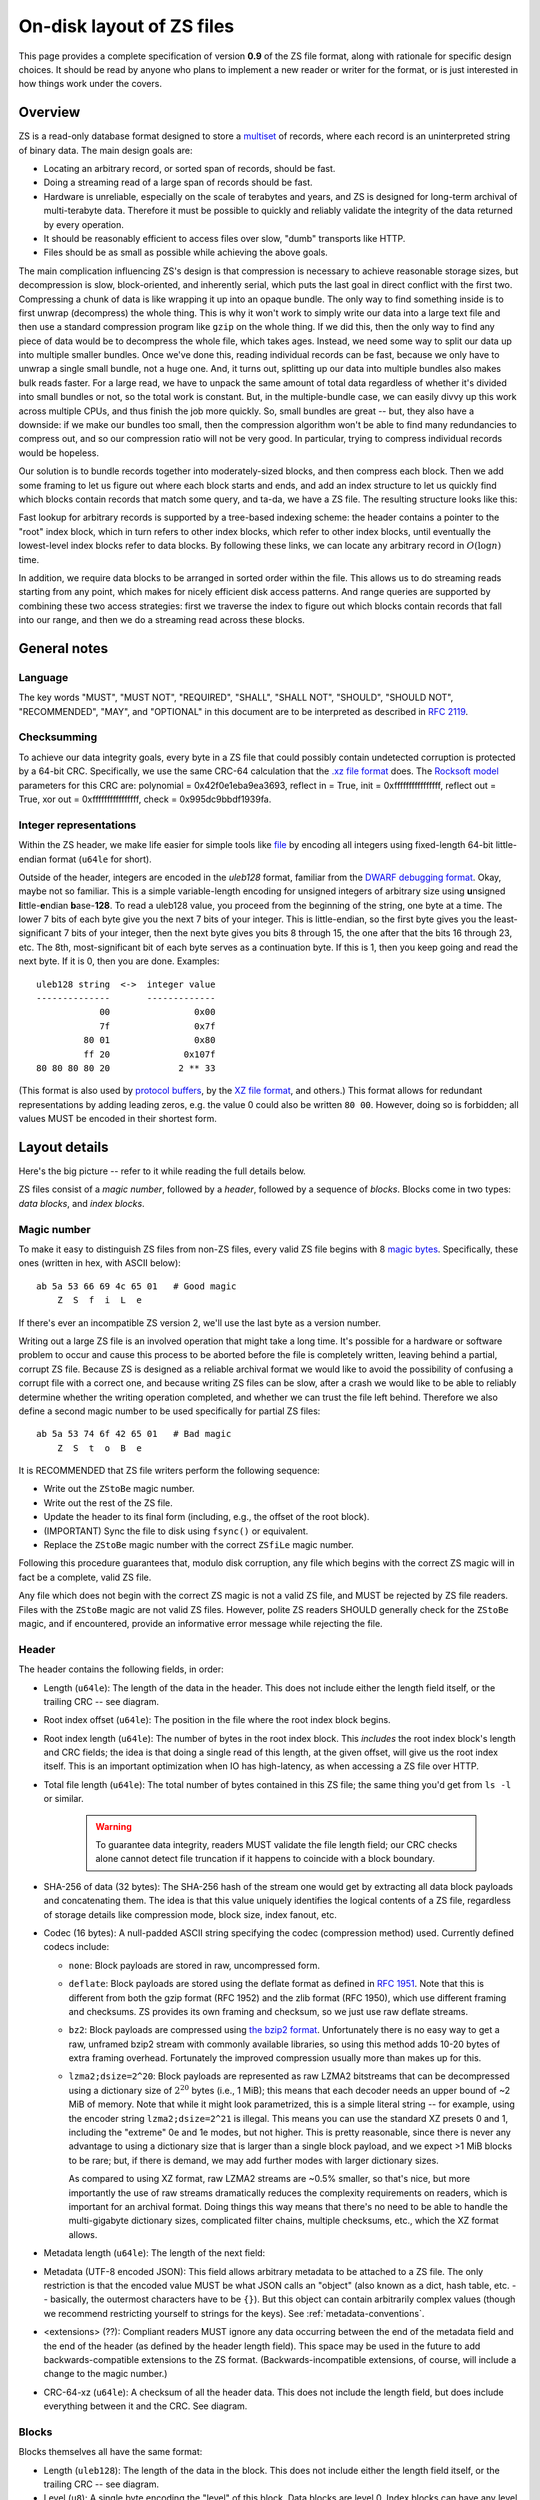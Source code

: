 .. _format:

On-disk layout of ZS files
===========================

This page provides a complete specification of version **0.9** of the ZS
file format, along with rationale for specific design choices. It
should be read by anyone who plans to implement a new reader or writer
for the format, or is just interested in how things work under the
covers.

Overview
--------

ZS is a read-only database format designed to store a `multiset
<https://en.wikipedia.org/wiki/Multiset>`_ of records, where each
record is an uninterpreted string of binary data. The main design
goals are:

* Locating an arbitrary record, or sorted span of records, should be
  fast.
* Doing a streaming read of a large span of records should be fast.
* Hardware is unreliable, especially on the scale of terabytes and
  years, and ZS is designed for long-term archival of multi-terabyte
  data. Therefore it must be possible to quickly and reliably validate
  the integrity of the data returned by every operation.
* It should be reasonably efficient to access files over slow, "dumb"
  transports like HTTP.
* Files should be as small as possible while achieving the above
  goals.

The main complication influencing ZS's design is that compression is
necessary to achieve reasonable storage sizes, but decompression is
slow, block-oriented, and inherently serial, which puts the last goal
in direct conflict with the first two. Compressing a chunk of data is
like wrapping it up into an opaque bundle. The only way to find
something inside is to first unwrap (decompress) the whole thing. This
is why it won't work to simply write our data into a large text file
and then use a standard compression program like ``gzip`` on the whole
thing. If we did this, then the only way to find any piece of data
would be to decompress the whole file, which takes ages. Instead, we
need some way to split our data up into multiple smaller bundles. Once
we've done this, reading individual records can be fast, because we
only have to unwrap a single small bundle, not a huge one. And, it
turns out, splitting up our data into multiple bundles also makes bulk
reads faster. For a large read, we have to unpack the same amount of
total data regardless of whether it's divided into small bundles or
not, so the total work is constant. But, in the multiple-bundle case,
we can easily divvy up this work across multiple CPUs, and thus finish
the job more quickly. So, small bundles are great -- but, they also
have a downside: if we make our bundles too small, then the
compression algorithm won't be able to find many redundancies to
compress out, and so our compression ratio will not be very good. In
particular, trying to compress individual records would be hopeless.

Our solution is to bundle records together into moderately-sized
blocks, and then compress each block. Then we add some framing to let
us figure out where each block starts and ends, and add an index
structure to let us quickly find which blocks contain records that
match some query, and ta-da, we have a ZS file. The resulting
structure looks like this:

.. image:: /figures/format-overview.*
   :width: 100%

Fast lookup for arbitrary records is supported by a tree-based
indexing scheme: the header contains a pointer to the "root" index
block, which in turn refers to other index blocks, which refer to
other index blocks, until eventually the lowest-level index blocks
refer to data blocks. By following these links, we can locate any
arbitrary record in :math:`O(\log n)` time.

In addition, we require data blocks to be arranged in sorted order
within the file. This allows us to do streaming reads starting from
any point, which makes for nicely efficient disk access patterns. And
range queries are supported by combining these two access strategies:
first we traverse the index to figure out which blocks contain records
that fall into our range, and then we do a streaming read across these
blocks.

General notes
-------------

Language
''''''''

The key words "MUST", "MUST NOT", "REQUIRED", "SHALL", "SHALL NOT",
"SHOULD", "SHOULD NOT", "RECOMMENDED", "MAY", and "OPTIONAL" in this
document are to be interpreted as described in `RFC 2119
<https://www.ietf.org/rfc/rfc2119.txt>`_.

Checksumming
''''''''''''

To achieve our data integrity goals, every byte in a ZS file that
could possibly contain undetected corruption is protected by a 64-bit
CRC. Specifically, we use the same CRC-64 calculation that the `.xz
file format <http://tukaani.org/xz/xz-file-format.txt>`_ does. The
`Rocksoft model <http://www.ross.net/crc/crcpaper.html>`_ parameters
for this CRC are: polynomial = 0x42f0e1eba9ea3693, reflect in = True,
init = 0xffffffffffffffff, reflect out = True, xor out =
0xffffffffffffffff, check = 0x995dc9bbdf1939fa.

.. _integer-representations:

Integer representations
'''''''''''''''''''''''

Within the ZS header, we make life easier for simple tools like `file
<https://en.wikipedia.org/wiki/File_%28command%29>`_ by encoding all
integers using fixed-length 64-bit little-endian format (``u64le`` for
short).

Outside of the header, integers are encoded in the *uleb128* format,
familiar from the `DWARF debugging format
<https://en.wikipedia.org/wiki/DWARF>`_. Okay, maybe not so
familiar. This is a simple variable-length encoding for unsigned
integers of arbitrary size using **u**\nsigned **l**\ittle-**e**\ndian
**b**\ase-**128**. To read a uleb128 value, you proceed from the
beginning of the string, one byte at a time. The lower 7 bits of each
byte give you the next 7 bits of your integer. This is little-endian,
so the first byte gives you the least-significant 7 bits of your
integer, then the next byte gives you bits 8 through 15, the one after
that the bits 16 through 23, etc. The 8th, most-significant bit of
each byte serves as a continuation byte. If this is 1, then you keep
going and read the next byte. If it is 0, then you are
done. Examples::

  uleb128 string  <->  integer value
  --------------       -------------
              00                0x00
              7f                0x7f
           80 01                0x80
           ff 20              0x107f
  80 80 80 80 20             2 ** 33

(This format is also used by `protocol buffers
<https://en.wikipedia.org/wiki/Protocol_Buffers>`_, by the `XZ file
format <http://tukaani.org/xz/xz-file-format-1.0.4.txt>`_, and
others.) This format allows for redundant representations by adding
leading zeros, e.g. the value 0 could also be written ``80
00``. However, doing so is forbidden; all values MUST be encoded in
their shortest form.

Layout details
--------------

Here's the big picture -- refer to it while reading the full details
below.

.. image:: /figures/format-details.*
   :width: 100%

ZS files consist of a *magic number*, followed by a *header*, followed by
a sequence of *blocks*. Blocks come in two types: *data blocks*, and
*index blocks*.

.. _magic-numbers:

Magic number
''''''''''''

To make it easy to distinguish ZS files from non-ZS files, every
valid ZS file begins with 8 `magic bytes
<https://en.wikipedia.org/wiki/File_format#Magic_number>`_. Specifically,
these ones (written in hex, with ASCII below)::

  ab 5a 53 66 69 4c 65 01   # Good magic
      Z  S  f  i  L  e

If there's ever an incompatible ZS version 2, we'll use the last byte
as a version number.

Writing out a large ZS file is an involved operation that might take a
long time. It's possible for a hardware or software problem to occur
and cause this process to be aborted before the file is completely
written, leaving behind a partial, corrupt ZS file. Because ZS is
designed as a reliable archival format we would like to avoid the
possibility of confusing a corrupt file with a correct one, and
because writing ZS files can be slow, after a crash we would like to
be able to reliably determine whether the writing operation completed,
and whether we can trust the file left behind. Therefore we also
define a second magic number to be used specifically for partial ZS
files::

  ab 5a 53 74 6f 42 65 01   # Bad magic
      Z  S  t  o  B  e

It is RECOMMENDED that ZS file writers perform the following sequence:

* Write out the ``ZStoBe`` magic number.
* Write out the rest of the ZS file.
* Update the header to its final form (including, e.g., the offset of
  the root block).
* (IMPORTANT) Sync the file to disk using ``fsync()`` or equivalent.
* Replace the ``ZStoBe`` magic number with the correct
  ``ZSfiLe`` magic number.

Following this procedure guarantees that, modulo disk corruption, any
file which begins with the correct ZS magic will in fact be a
complete, valid ZS file.

Any file which does not begin with the correct ZS magic is not a valid
ZS file, and MUST be rejected by ZS file readers. Files with the
``ZStoBe`` magic are not valid ZS files. However, polite ZS readers
SHOULD generally check for the ``ZStoBe`` magic, and if encountered,
provide an informative error message while rejecting the file.


.. _format-header:

Header
''''''

The header contains the following fields, in order:

* Length (``u64le``): The length of the data in the header. This does
  not include either the length field itself, or the trailing CRC --
  see diagram.

* Root index offset (``u64le``): The position in the file where the
  root index block begins.

* Root index length (``u64le``): The number of bytes in the root index
  block. This *includes* the root index block's length and CRC fields;
  the idea is that doing a single read of this length, at the given
  offset, will give us the root index itself. This is an important
  optimization when IO has high-latency, as when accessing a ZS file
  over HTTP.

* Total file length (``u64le``): The total number of bytes contained
  in this ZS file; the same thing you'd get from ``ls -l`` or
  similar.

   .. warning:: To guarantee data integrity, readers MUST validate the
      file length field; our CRC checks alone cannot detect file
      truncation if it happens to coincide with a block boundary.

* SHA-256 of data (32 bytes): The SHA-256 hash of the stream one would
  get by extracting all data block payloads and concatenating
  them. The idea is that this value uniquely identifies the logical
  contents of a ZS file, regardless of storage details like
  compression mode, block size, index fanout, etc.

* Codec (16 bytes): A null-padded ASCII string specifying the codec
  (compression method) used. Currently defined codecs include:

  * ``none``: Block payloads are stored in raw, uncompressed form.

  * ``deflate``: Block payloads are stored using the deflate format as
    defined in `RFC 1951 <https://tools.ietf.org/html/rfc1951>`_. Note
    that this is different from both the gzip format (RFC 1952) and
    the zlib format (RFC 1950), which use different framing and
    checksums. ZS provides its own framing and checksum, so we just
    use raw deflate streams.

  * ``bz2``: Block payloads are compressed using `the bzip2 format
    <https://en.wikipedia.org/wiki/Bzip2>`_. Unfortunately there is no
    easy way to get a raw, unframed bzip2 stream with commonly
    available libraries, so using this method adds 10-20 bytes of
    extra framing overhead. Fortunately the improved compression
    usually more than makes up for this.

  * ``lzma2;dsize=2^20``: Block payloads are represented as raw LZMA2
    bitstreams that can be decompressed using a dictionary size of
    :math:`2^20` bytes (i.e., 1 MiB); this means that each decoder
    needs an upper bound of ~2 MiB of memory. Note that while it might
    look parametrized, this is a simple literal string -- for example,
    using the encoder string ``lzma2;dsize=2^21`` is illegal. This
    means you can use the standard XZ presets 0 and 1, including the
    "extreme" 0e and 1e modes, but not higher. This is pretty
    reasonable, since there is never any advantage to using a
    dictionary size that is larger than a single block payload, and we
    expect >1 MiB blocks to be rare; but, if there is demand, we may
    add further modes with larger dictionary sizes.

    As compared to using XZ format, raw LZMA2 streams are ~0.5%
    smaller, so that's nice, but more importantly the use of raw
    streams dramatically reduces the complexity requirements on
    readers, which is important for an archival format. Doing things
    this way means that there's no need to be able to handle the
    multi-gigabyte dictionary sizes, complicated filter chains,
    multiple checksums, etc., which the XZ format allows.

* Metadata length (``u64le``): The length of the next field:

* Metadata (UTF-8 encoded JSON): This field allows arbitrary metadata
  to be attached to a ZS file. The only restriction is that the
  encoded value MUST be what JSON calls an "object" (also known as a
  dict, hash table, etc. -- basically, the outermost characters have
  to be ``{}``). But this object can contain arbitrarily complex
  values (though we recommend restricting yourself to strings for the
  keys). See :ref:`metadata-conventions`.

* <extensions> (??): Compliant readers MUST ignore any data occurring
  between the end of the metadata field and the end of the header (as
  defined by the header length field). This space may be used in the
  future to add backwards-compatible extensions to the ZS
  format. (Backwards-incompatible extensions, of course, will include
  a change to the magic number.)

* CRC-64-xz (``u64le``): A checksum of all the header data. This does
  not include the length field, but does include everything between it
  and the CRC. See diagram.

Blocks
''''''

Blocks themselves all have the same format:

* Length (``uleb128``): The length of the data in the block. This does
  not include either the length field itself, or the trailing CRC --
  see diagram.

* Level (``u8``): A single byte encoding the "level" of this
  block. Data blocks are level 0. Index blocks can have any level
  between 1 and 63 (inclusive). Other levels are reserved for future
  backwards-compatible extensions; compliant readers MUST silently
  ignore any block with its level field set to 64 or higher.

* Compressed payload (arbitrary data): The rest of the block after the
  level is a compressed representation of the payload. This should be
  decompressed according to the value of the codec field in the
  header, and then interpreted according to the rules below.

* CRC-64-xz (``u64le``): CRC of the data in the block. This does not
  include the length field -- see diagram. Note that this is
  calculated directly on the raw disk representation of the block,
  compression and all.

Technically we don't need to store the length at the beginning of each
block, because every block also has its length stored either in an
index block or (for the root block) in the header. But, storing the
length directly at the beginning of each block makes it much simpler
to write naive streaming decoders, reduces seeks during streaming
reads, and adds negligible space overhead.

Data block payload
''''''''''''''''''

Data block payloads encode a list of records. Each record has the
form:

* Record length (``uleb128``): The number of bytes in this record.

* Record contents (arbitrary data): That many bytes of data, making up
  the contents of this record.

Then this is repeated as many times as you want.

Every data block payload MUST contain at least one record.

Index block payload
'''''''''''''''''''

Index block payloads encode a list of references to other index or
data blocks.

Each index payload entry has the form:

* Key length (``uleb128``): The number of bytes in the "key".

* Key value (arbitrary data): That many bytes of data, making up the
  "key" for the pointed-to block. (See below for the invariants this
  key must satisfy.)

* Block offset (``uleb128``): The file offset at which the pointed-to
  block is located.

* Block length (``uleb128``): The length of the pointed-to block. This
  *includes* the root index block's length and CRC fields; the idea is
  that doing a single read of this length, a the given offset, will
  give us the root index itself. This is an important optimization
  when IO has high-latency, as when accessing a ZS file over HTTP.

Then this is repeated as many times as you want.

Every index block payload MUST contain at least one entry.

Key invariants
--------------

All comparisons here use ASCIIbetical order, i.e., lexicographic
comparisons on raw byte values, as returned by ``memcmp()``.

We require:

* The records in each data block payload MUST be listed in sorted order.

* If data block A occurs earlier in the file (at a lower offset) than
  data block B, then all records in A are REQUIRED to be
  less-than-or-equal-to all records in B.

* Every block, except for the root block, MUST be referenced by
  exactly one index block.

* An index block of level :math:`n` MUST only reference blocks of
  level :math:`n - 1`. (Data blocks are considered to have level 0.)

* The keys in each index block payload MUST occur in sorted order.

* To every block, we assign a span of records as follows: data blocks
  span the records they contain. Index blocks span all the records
  that are spanned by the blocks that they point to
  (recursively). Given this definition, we can state the key invariant
  for index blocks: every index key MUST be less-than-or-equal-to the
  *first* record which is spanned by the pointed-to block, and MUST be
  greater-than-or-equal-to all records which come before this record.

  .. note:: According to this definition, it is always legal to simply
     take the first record spanned by a block, and use that for its
     key. But we do not guarantee this; advanced implementations might
     take advantage of this flexibility to choose shorter keys that are
     just long enough to satisfy the invariant above. (In particular,
     there's nothing in ZS stopping you from having large individual
     records, up into the megabyte range and beyond, and in this case
     you might well prefer not to copy the whole record into the index
     block.)

Notice that all invariants use non-strict inequalities; this is
because the same record might occur multiple times in different
blocks, making strict inequalities impossible to guarantee.

Notice also that there is no requirement about where index blocks
occur in the file, though in general each index will occur after the
blocks it points to, because unless you are very clever you can't
write an index block until after you have written the pointed-to
blocks and recorded their disk offsets.


Specification history
---------------------

.. Also update the first line of this file whenever we add stuff to
   the format.

* Version 0.9: First public release.
